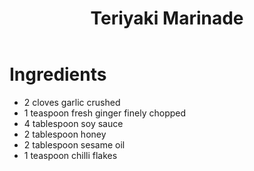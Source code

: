 #+TITLE: Teriyaki Marinade
#+ROAM_TAGS: @starter @recipe @marinade

* Ingredients

- 2 cloves garlic crushed
- 1 teaspoon fresh ginger finely chopped
- 4 tablespoon soy sauce
- 2 tablespoon honey
- 2 tablespoon sesame oil
- 1 teaspoon chilli flakes
